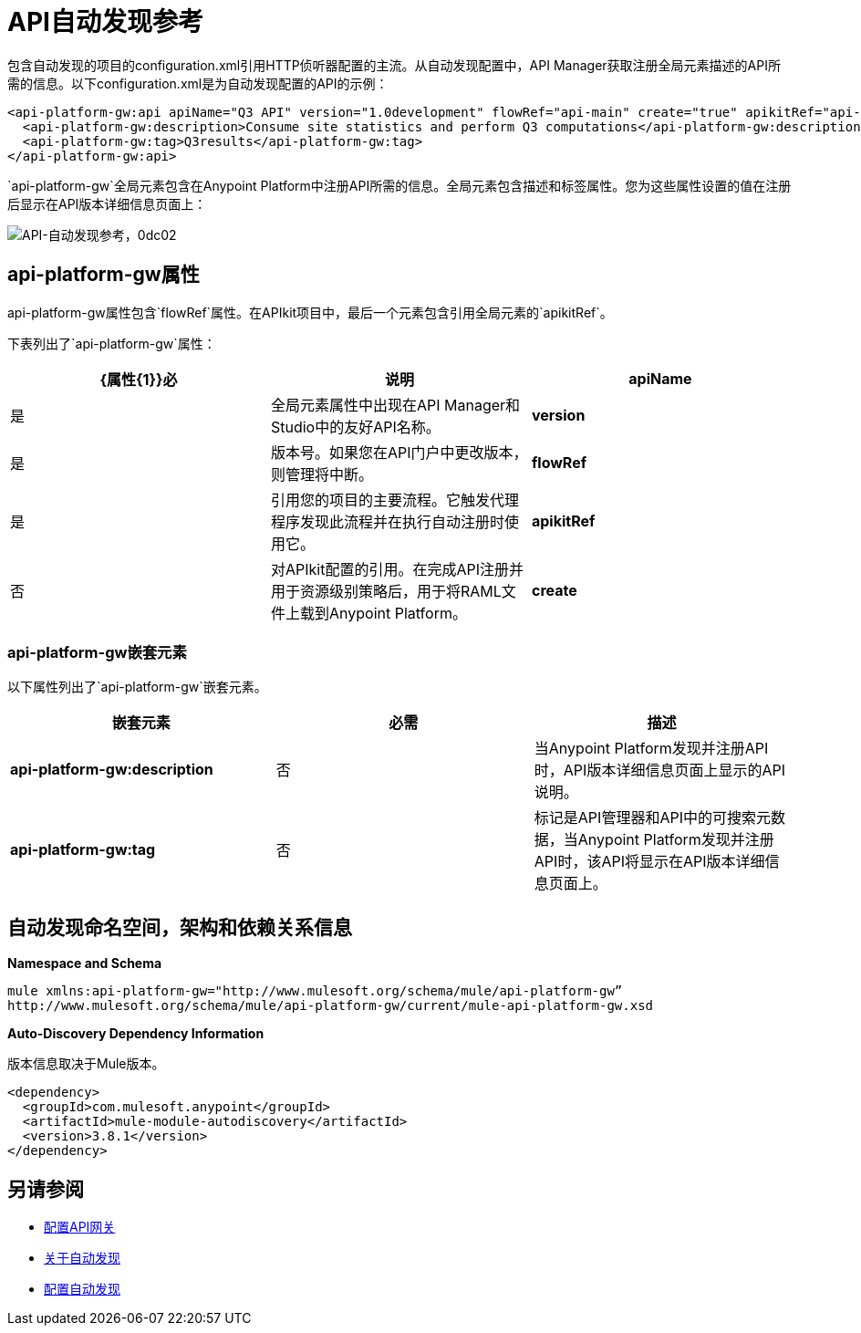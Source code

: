 =  API自动发现参考
:keywords: auto-discovery, autodiscovery, auto-discovery schema, auto-discovery namespace

包含自动发现的项目的configuration.xml引用HTTP侦听器配置的主流。从自动发现配置中，API Manager获取注册全局元素描述的API所需的信息。以下configuration.xml是为自动发现配置的API的示例：

[source, xml, linenums]
----
<api-platform-gw:api apiName="Q3 API" version="1.0development" flowRef="api-main" create="true" apikitRef="api-config" doc:name="API Autodiscovery">
  <api-platform-gw:description>Consume site statistics and perform Q3 computations</api-platform-gw:description>
  <api-platform-gw:tag>Q3results</api-platform-gw:tag>
</api-platform-gw:api>
----

`api-platform-gw`全局元素包含在Anypoint Platform中注册API所需的信息。全局元素包含描述和标签属性。您为这些属性设置的值在注册后显示在API版本详细信息页面上：

image::api-auto-discovery-reference-0dc02.png[API-自动发现参考，0dc02]

==  api-platform-gw属性

api-platform-gw属性包含`flowRef`属性。在APIkit项目中，最后一个元素包含引用全局元素的`apikitRef`。

下表列出了`api-platform-gw`属性：

[%header,cols="3*a"]
|===
| {属性{1}}必 |说明
| *apiName*  |是 |全局元素属性中出现在API Manager和Studio中的友好API名称。
| *version*  |是 |版本号。如果您在API门户中更改版本，则管理将中断。
| *flowRef*  |是 |引用您的项目的主要流程。它触发代理程序发现此流程并在执行自动注册时使用它。
| *apikitRef*  |否 |对APIkit配置的引用。在完成API注册并用于资源级别策略后，用于将RAML文件上载到Anypoint Platform。
| *create*  |否 |在自动发现过程中启用/禁用自动创建API。如果为false或不存在，则API仍然由Anypoint Platform进行跟踪（如果它已经存在）。如果它不存在，应用程序将不会与平台通信。
|===

===  api-platform-gw嵌套元素

以下属性列出了`api-platform-gw`嵌套元素。

[%header,cols="34a,33a,33a"]
|===
|嵌套元素 |必需 |描述
| *api-platform-gw:description*  |否 |当Anypoint Platform发现并注册API时，API版本详细信息页面上显示的API说明。
| *api-platform-gw:tag*  |否 |标记是API管理器和API中的可搜索元数据，当Anypoint Platform发现并注册API时，该API将显示在API版本详细信息页面上。
|===

== 自动发现命名空间，架构和依赖关系信息

*Namespace and Schema*

----
mule xmlns:api-platform-gw="http://www.mulesoft.org/schema/mule/api-platform-gw” 
http://www.mulesoft.org/schema/mule/api-platform-gw/current/mule-api-platform-gw.xsd
----

*Auto-Discovery Dependency Information*

版本信息取决于Mule版本。

----
<dependency>
  <groupId>com.mulesoft.anypoint</groupId>
  <artifactId>mule-module-autodiscovery</artifactId>
  <version>3.8.1</version>
</dependency>
----


== 另请参阅

*  link:/api-manager/v/1.x/configuring-an-api-gateway#configuring-your-production-api-gateway-for-integration-with-the-anypoint-platform[配置API网关]
*  link:/api-manager/v/1.x/api-auto-discovery[关于自动发现]
*  link:/api-manager/v/1.x/configure-auto-discovery-task[配置自动发现]

